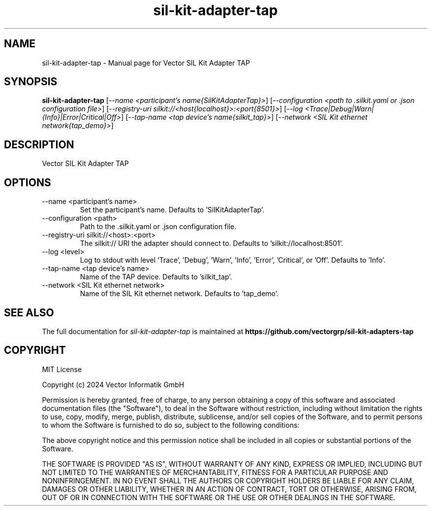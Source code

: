.\" DO NOT MODIFY THIS FILE!  It was generated by help2man 1.49.1.
.TH sil-kit-adapter-tap "1" "August 2024" "sil-kit-adapter-tap" "User Commands"
.SH NAME
sil-kit-adapter-tap \- Manual page for Vector SIL Kit Adapter TAP
.SH SYNOPSIS
.B sil-kit-adapter-tap
[\fI\,--name <participant's name{SilKitAdapterTap}>\/\fR] [\fI\,--configuration <path to .silkit.yaml or .json configuration file>\/\fR] [\fI\,--registry-uri silkit://<host{localhost}>:<port{8501}>\/\fR] [\fI\,--log <Trace|Debug|Warn|{Info}|Error|Critical|Off>\/\fR] [\fI\,--tap-name <tap device's name{silkit_tap}>\/\fR] [\fI\,--network <SIL Kit ethernet network{tap_demo}>\/\fR]
.SH DESCRIPTION
Vector SIL Kit Adapter TAP
.PP
.SH OPTIONS
.IP "--name <participant's name>"
Set the participant's name. Defaults to 'SilKitAdapterTap'.
.IP "--configuration <path>"
Path to the .silkit.yaml or .json configuration file.
.IP "--registry-uri silkit://<host>:<port>"
The silkit:// URI the adapter should connect to. Defaults to 'silkit://localhost:8501'.
.IP "--log <level>"
Log to stdout with level 'Trace', 'Debug', 'Warn', 'Info', 'Error', 'Critical', or 'Off'. Defaults to 'Info'.
.IP "--tap-name <tap device's name>"
Name of the TAP device. Defaults to 'silkit_tap'.
.IP "--network <SIL Kit ethernet network>"
Name of the SIL Kit ethernet network. Defaults to 'tap_demo'.
.SH "SEE ALSO"
The full documentation for
.I sil-kit-adapter-tap
is maintained at
.B https://github.com/vectorgrp/sil-kit-adapters-tap
.SH COPYRIGHT
MIT License

Copyright (c) 2024 Vector Informatik GmbH

Permission is hereby granted, free of charge, to any person obtaining
a copy of this software and associated documentation files (the
"Software"), to deal in the Software without restriction, including
without limitation the rights to use, copy, modify, merge, publish,
distribute, sublicense, and/or sell copies of the Software, and to
permit persons to whom the Software is furnished to do so, subject to
the following conditions:

The above copyright notice and this permission notice shall be
included in all copies or substantial portions of the Software.

THE SOFTWARE IS PROVIDED "AS IS", WITHOUT WARRANTY OF ANY KIND,
EXPRESS OR IMPLIED, INCLUDING BUT NOT LIMITED TO THE WARRANTIES OF
MERCHANTABILITY, FITNESS FOR A PARTICULAR PURPOSE AND
NONINFRINGEMENT. IN NO EVENT SHALL THE AUTHORS OR COPYRIGHT HOLDERS BE
LIABLE FOR ANY CLAIM, DAMAGES OR OTHER LIABILITY, WHETHER IN AN ACTION
OF CONTRACT, TORT OR OTHERWISE, ARISING FROM, OUT OF OR IN CONNECTION
WITH THE SOFTWARE OR THE USE OR OTHER DEALINGS IN THE SOFTWARE.
